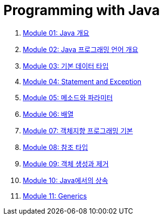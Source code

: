 = Programming with Java

1. link:./Module01_java_overview/contents/01_overview_java.adoc[Module 01: Java 개요]
2. link:./Module02_Java_progrmming_language_overview/contents/01_Java_language.adoc[Module 02: Java 프로그래밍 언어 개요]
3. link:./Module03_primitive_data_type/contents/01_primitive_data_type.adoc[Module 03: 기본 데이터 타입]
4. link:./Module04_statement_and_exception/contents/01_statement_and_exception.adoc[Module 04: Statement and Exception]
5. link:./Module05_method_parameter/contents/01_method_parameter.adoc[Module 05: 메소드와 파라미터]
6. link:./Module06_array/contents/01_array.adoc[Module 06: 배열]
7. link:./Module07_oop_basic/contents/01_OOP_basic.adoc[Module 07: 객체지향 프로그래밍 기본]
8. link:./Module08_reference_type/contents/01_reference_type.adoc[Module 08: 참조 타입]
9. link:./Module09_object_creation_deletion/contents/01_object_creation_destroy.adoc[Module 09: 객체 생성과 제거]
10. link:./Module10_inheritance_in_java/contents/01_inheritance_in_java.adoc[Module 10: Java에서의 상속]
11. link:./Module11_generics/contents/01_generics.adoc[Module 11: Generics]